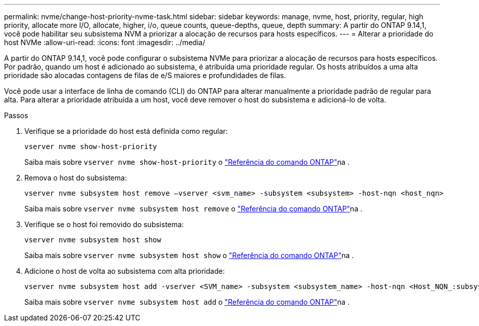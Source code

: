 ---
permalink: nvme/change-host-priority-nvme-task.html 
sidebar: sidebar 
keywords: manage, nvme, host, priority, regular, high priority, allocate more I/O, allocate, higher, i/o, queue counts, queue-depths, queue, depth 
summary: A partir do ONTAP 9.14,1, você pode habilitar seu subsistema NVM a priorizar a alocação de recursos para hosts específicos. 
---
= Alterar a prioridade do host NVMe
:allow-uri-read: 
:icons: font
:imagesdir: ../media/


[role="lead"]
A partir do ONTAP 9.14,1, você pode configurar o subsistema NVMe para priorizar a alocação de recursos para hosts específicos. Por padrão, quando um host é adicionado ao subsistema, é atribuída uma prioridade regular. Os hosts atribuídos a uma alta prioridade são alocadas contagens de filas de e/S maiores e profundidades de filas.

Você pode usar a interface de linha de comando (CLI) do ONTAP para alterar manualmente a prioridade padrão de regular para alta. Para alterar a prioridade atribuída a um host, você deve remover o host do subsistema e adicioná-lo de volta.

.Passos
. Verifique se a prioridade do host está definida como regular:
+
[source, cli]
----
vserver nvme show-host-priority
----
+
Saiba mais sobre `vserver nvme show-host-priority` o link:https://docs.netapp.com/us-en/ontap-cli/vserver-nvme-show-host-priority.html["Referência do comando ONTAP"^]na .

. Remova o host do subsistema:
+
[source, cli]
----
vserver nvme subsystem host remove –vserver <svm_name> -subsystem <subsystem> -host-nqn <host_nqn>
----
+
Saiba mais sobre `vserver nvme subsystem host remove` o link:https://docs.netapp.com/us-en/ontap-cli/vserver-nvme-subsystem-host-remove.html["Referência do comando ONTAP"^]na .

. Verifique se o host foi removido do subsistema:
+
[source, cli]
----
vserver nvme subsystem host show
----
+
Saiba mais sobre `vserver nvme subsystem host show` o link:https://docs.netapp.com/us-en/ontap-cli/vserver-nvme-subsystem-host-show.html["Referência do comando ONTAP"^]na .

. Adicione o host de volta ao subsistema com alta prioridade:
+
[source, cli]
----
vserver nvme subsystem host add -vserver <SVM_name> -subsystem <subsystem_name> -host-nqn <Host_NQN_:subsystem._subsystem_name> -priority high
----
+
Saiba mais sobre `vserver nvme subsystem host add` o link:https://docs.netapp.com/us-en/ontap-cli/vserver-nvme-subsystem-host-add.html["Referência do comando ONTAP"^]na .


